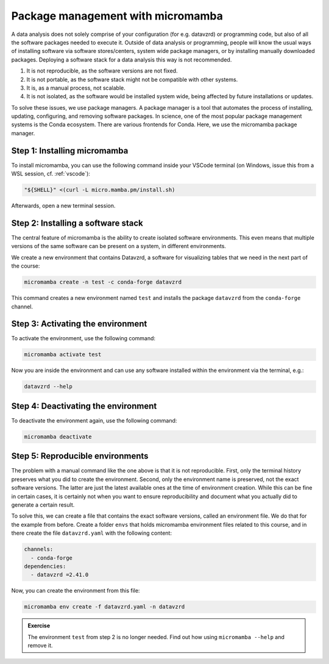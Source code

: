 **********************************
Package management with micromamba
**********************************

A data analysis does not solely comprise of your configuration (for e.g. datavzrd) or programming code, but also of all the software packages needed to execute it.
Outside of data analysis or programming, people will know the usual ways of installing software via software stores/centers,  system wide package managers, or by installing manually downloaded packages.
Deploying a software stack for a data analysis this way is not recommended.

1. It is not reproducible, as the software versions are not fixed.
2. It is not portable, as the software stack might not be compatible with other systems.
3. It is, as a manual process, not scalable.
4. It is not isolated, as the software would be installed system wide, being affected by future installations or updates.

To solve these issues, we use package managers.
A package manager is a tool that automates the process of installing, updating, configuring, and removing software packages.
In science, one of the most popular package management systems is the Conda ecosystem.
There are various frontends for Conda.
Here, we use the micromamba package manager.

Step 1: Installing micromamba
=============================

To install micromamba, you can use the following command inside your VSCode terminal (on Windows, issue this from a WSL session, cf. :ref:`vscode`):

.. code-block:: bash

    "${SHELL}" <(curl -L micro.mamba.pm/install.sh)

Afterwards, open a new terminal session.

Step 2: Installing a software stack
===================================

The central feature of micromamba is the ability to create isolated software environments.
This even means that multiple versions of the same software can be present on a system, in different environments.

We create a new environment that contains Datavzrd, a software for visualizing tables that we need in the next part of the course:

.. code-block:: bash

    micromamba create -n test -c conda-forge datavzrd

This command creates a new environment named ``test`` and installs the package ``datavzrd`` from the ``conda-forge`` channel.

Step 3: Activating the environment
==================================

To activate the environment, use the following command:

.. code-block:: bash

    micromamba activate test

Now you are inside the environment and can use any software installed within the environment via the terminal, e.g.:

.. code-block:: bash

    datavzrd --help

Step 4: Deactivating the environment
====================================

To deactivate the environment again, use the following command:

.. code-block:: bash

    micromamba deactivate

Step 5: Reproducible environments
=================================

The problem with a manual command like the one above is that it is not reproducible.
First, only the terminal history preserves what you did to create the environment.
Second, only the environment name is preserved, not the exact software versions.
The latter are just the latest available ones at the time of environment creation.
While this can be fine in certain cases, it is certainly not when you want to ensure reproducibility and document what you actually did to generate a certain result.

To solve this, we can create a file that contains the exact software versions, called an environment file.
We do that for the example from before.
Create a folder ``envs`` that holds micromamba environment files related to this course, and in there create the file ``datavzrd.yaml`` with the following content:

.. code-block:: yaml

    channels:
      - conda-forge
    dependencies:
      - datavzrd =2.41.0

.. dropdown:: Explanation

    The first section specifies the channel, the second section specifies the software tools or libraries to install including their versions.

Now, you can create the environment from this file:

.. code-block:: bash

    micromamba env create -f datavzrd.yaml -n datavzrd

.. admonition:: Exercise

    The environment ``test`` from step 2 is no longer needed.
    Find out how using ``micromamba --help`` and remove it.